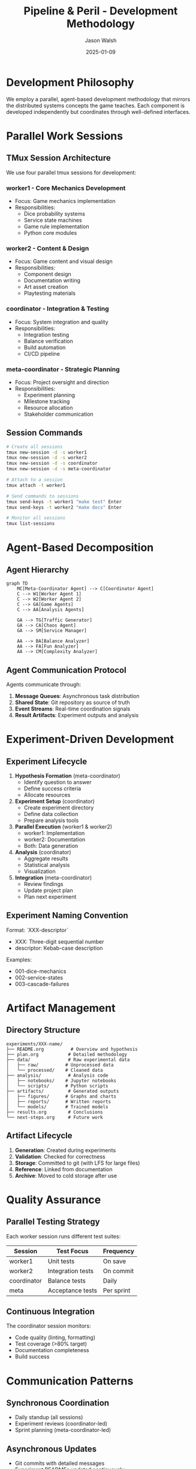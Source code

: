 #+TITLE: Pipeline & Peril - Development Methodology
#+AUTHOR: Jason Walsh
#+DATE: 2025-01-09
#+DESCRIPTION: Parallel development methodology using tmux sessions and agent decomposition

* Development Philosophy

We employ a parallel, agent-based development methodology that mirrors the distributed systems concepts the game teaches. Each component is developed independently but coordinates through well-defined interfaces.

* Parallel Work Sessions

** TMux Session Architecture

We use four parallel tmux sessions for development:

*** worker1 - Core Mechanics Development
- Focus: Game mechanics implementation
- Responsibilities:
  - Dice probability systems
  - Service state machines
  - Game rule implementation
  - Python core modules

*** worker2 - Content & Design
- Focus: Game content and visual design
- Responsibilities:
  - Component design
  - Documentation writing
  - Art asset creation
  - Playtesting materials

*** coordinator - Integration & Testing
- Focus: System integration and quality
- Responsibilities:
  - Integration testing
  - Balance verification
  - Build automation
  - CI/CD pipeline

*** meta-coordinator - Strategic Planning
- Focus: Project oversight and direction
- Responsibilities:
  - Experiment planning
  - Milestone tracking
  - Resource allocation
  - Stakeholder communication

** Session Commands
#+begin_src bash
# Create all sessions
tmux new-session -d -s worker1
tmux new-session -d -s worker2
tmux new-session -d -s coordinator
tmux new-session -d -s meta-coordinator

# Attach to a session
tmux attach -t worker1

# Send commands to sessions
tmux send-keys -t worker1 "make test" Enter
tmux send-keys -t worker2 "make docs" Enter

# Monitor all sessions
tmux list-sessions
#+end_src

* Agent-Based Decomposition

** Agent Hierarchy

#+begin_src mermaid
graph TD
    MC[Meta-Coordinator Agent] --> C[Coordinator Agent]
    C --> W1[Worker Agent 1]
    C --> W2[Worker Agent 2]
    C --> GA[Game Agents]
    C --> AA[Analysis Agents]
    
    GA --> TG[Traffic Generator]
    GA --> CA[Chaos Agent]
    GA --> SM[Service Manager]
    
    AA --> BA[Balance Analyzer]
    AA --> FA[Fun Analyzer]
    AA --> CM[Complexity Analyzer]
#+end_src

** Agent Communication Protocol

Agents communicate through:
1. **Message Queues**: Asynchronous task distribution
2. **Shared State**: Git repository as source of truth
3. **Event Streams**: Real-time coordination signals
4. **Result Artifacts**: Experiment outputs and analysis

* Experiment-Driven Development

** Experiment Lifecycle

1. **Hypothesis Formation** (meta-coordinator)
   - Identify question to answer
   - Define success criteria
   - Allocate resources

2. **Experiment Setup** (coordinator)
   - Create experiment directory
   - Define data collection
   - Prepare analysis tools

3. **Parallel Execution** (worker1 & worker2)
   - worker1: Implementation
   - worker2: Documentation
   - Both: Data generation

4. **Analysis** (coordinator)
   - Aggregate results
   - Statistical analysis
   - Visualization

5. **Integration** (meta-coordinator)
   - Review findings
   - Update project plan
   - Plan next experiment

** Experiment Naming Convention

Format: `XXX-descriptor`
- XXX: Three-digit sequential number
- descriptor: Kebab-case description

Examples:
- 001-dice-mechanics
- 002-service-states
- 003-cascade-failures

* Artifact Management

** Directory Structure
#+begin_example
experiments/XXX-name/
├── README.org          # Overview and hypothesis
├── plan.org           # Detailed methodology
├── data/              # Raw experimental data
│   ├── raw/          # Unprocessed data
│   └── processed/    # Cleaned data
├── analysis/          # Analysis code
│   ├── notebooks/    # Jupyter notebooks
│   └── scripts/      # Python scripts
├── artifacts/         # Generated outputs
│   ├── figures/      # Graphs and charts
│   ├── reports/      # Written reports
│   └── models/       # Trained models
├── results.org        # Conclusions
└── next-steps.org     # Future work
#+end_example

** Artifact Lifecycle
1. **Generation**: Created during experiments
2. **Validation**: Checked for correctness
3. **Storage**: Committed to git (with LFS for large files)
4. **Reference**: Linked from documentation
5. **Archive**: Moved to cold storage after use

* Quality Assurance

** Parallel Testing Strategy

Each worker session runs different test suites:

| Session     | Test Focus           | Frequency  |
|-------------+----------------------+------------|
| worker1     | Unit tests           | On save    |
| worker2     | Integration tests    | On commit  |
| coordinator | Balance tests        | Daily      |
| meta        | Acceptance tests     | Per sprint |

** Continuous Integration

The coordinator session monitors:
- Code quality (linting, formatting)
- Test coverage (>80% target)
- Documentation completeness
- Build success

* Communication Patterns

** Synchronous Coordination
- Daily standup (all sessions)
- Experiment reviews (coordinator-led)
- Sprint planning (meta-coordinator-led)

** Asynchronous Updates
- Git commits with detailed messages
- Experiment READMEs updated continuously
- Slack/Discord integration for notifications
- Progress tracked in TODO.org

* Tools and Technologies

** Development Stack
- **Language**: Python 3.13+
- **Package Manager**: uv
- **Build System**: GNU Make
- **Version Control**: Git with detailed notes
- **Documentation**: Org-mode
- **Testing**: pytest, hypothesis
- **Analysis**: Jupyter, pandas, matplotlib

** Session-Specific Tools

| Session         | Primary Tools                    |
|-----------------+----------------------------------|
| worker1         | Python, pytest, black            |
| worker2         | Emacs, Inkscape, PlantUML       |
| coordinator     | Make, GitHub Actions, pytest     |
| meta-coordinator| Org-mode, Gantt charts, Jira    |

* Methodology Benefits

1. **Parallelization**: Multiple aspects developed simultaneously
2. **Isolation**: Failures don't cascade across sessions
3. **Specialization**: Each session optimized for its task
4. **Resilience**: Work continues if one session fails
5. **Scalability**: Easy to add more worker sessions

* Anti-Patterns to Avoid

1. **Session Coupling**: Don't make sessions dependent
2. **Synchronous Blocking**: Use async communication
3. **Monolithic Commits**: Keep changes focused
4. **Documentation Lag**: Update docs with code
5. **Testing Debt**: Run tests continuously

* Success Metrics

| Metric                  | Target | Measurement |
|-------------------------+--------+-------------|
| Parallel efficiency     | >75%   | Time saved  |
| Test coverage           | >80%   | pytest-cov  |
| Documentation coverage  | 100%   | Doc review  |
| Experiment velocity     | 2/week | Completed   |
| Integration frequency   | Daily  | Git commits |

* Continuous Improvement

- Weekly retrospectives on methodology
- Experiment post-mortems
- Tool and process refinement
- Knowledge sharing sessions

This methodology enables rapid, reliable development while maintaining quality and fostering innovation.